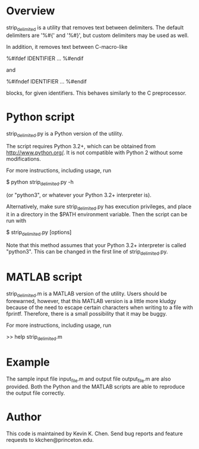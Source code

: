 * Overview

  strip_delimited is a utility that removes text between delimiters.  The
  default delimiters are '%#{' and '%#}', but custom delimiters may be used as
  well.

  In addition, it removes text between C-macro-like

      %#ifdef IDENTIFIER
      ...
      %#endif

  and

      %#ifndef IDENTIFIER
      ...
      %#endif

  blocks, for given identifiers.  This behaves similarly to the C preprocessor.

* Python script

  strip_delimited.py is a Python version of the utility.

  The script requires Python 3.2+, which can be obtained from
  http://www.python.org/.  It is not compatible with Python 2 without some
  modifications.

  For more instructions, including usage, run

      $ python strip_delimited.py -h

  (or "python3", or whatever your Python 3.2+ interpreter is).

  Alternatively, make sure strip_delimited.py has execution privileges, and
  place it in a directory in the $PATH environment variable.  Then the script
  can be run with

      $ strip_delimited.py [options]

   Note that this method assumes that your Python 3.2+ interpreter is called
   "python3".  This can be changed in the first line of strip_delimited.py.

* MATLAB script

  strip_delimited.m is a MATLAB version of the utility.  Users should be
  forewarned, however, that this MATLAB version is a little more kludgy because
  of the need to escape certain characters when writing to a file with fprintf.
  Therefore, there is a small possibility that it may be buggy.

  For more instructions, including usage, run

      >> help strip_delimited.m

* Example

  The sample input file input_file.m and output file output_file.m are also
  provided.  Both the Python and the MATLAB scripts are able to reproduce the
  output file correctly.

* Author

  This code is maintained by Kevin K. Chen.  Send bug reports and feature
  requests to kkchen@princeton.edu.
